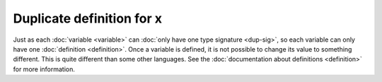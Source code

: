 Duplicate definition for x
==========================

Just as each :doc:`variable <variable>` can :doc:`only have one type
signature <dup-sig>`, so each variable can only have one
:doc:`definition <definition>`.  Once a variable is defined, it is not
possible to change its value to something different.  This is quite
different than some other languages.  See the :doc:`documentation
about definitions <definition>` for more information.
